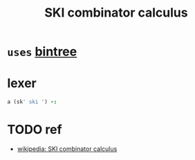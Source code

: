 #+title: SKI combinator calculus

* =uses= [[file:bintree.ijs.org][bintree]]

* lexer
:PROPERTIES:
:TS:       <2014-03-05 02:35AM>
:ID:       b6b5al81ueg0
:END:

#+begin_src j
  a (sk' ski ') -:
#+end_src



* TODO ref
:PROPERTIES:
:TS:       <2014-03-05 08:09PM>
:ID:       o0s8bt61veg0
:END:
- [[http://en.wikipedia.org/wiki/SKI_combinator_calculus][wikipedia: SKI combinator calculus]]
  
